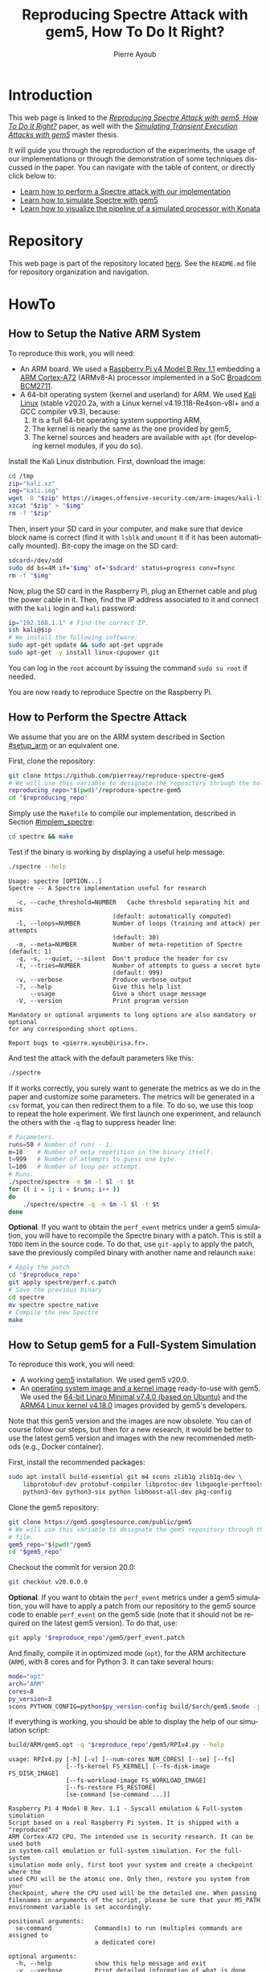 #+TITLE: Reproducing Spectre Attack with gem5, How To Do It Right?
#+AUTHOR: Pierre Ayoub
#+EMAIL: pierre.ayoub@eurecom.fr
#+LANGUAGE: en
#+PROPERTY: header-args :eval never-export
#+HTML_HEAD: <link rel="stylesheet" href="https://sandyuraz.com/styles/org.min.css">

* Introduction

  This web page is linked to the /[[https://github.com/pierreay/reproduce-spectre-gem5/blob/main/docs/paper.pdf][Reproducing Spectre Attack with gem5, How To
  Do It Right?]]/ paper, as well with the /[[https://github.com/pierreay/reproduce-spectre-gem5/blob/main/docs/master_thesis.pdf][Simulating Transient Execution Attacks
  with gem5]]/ master thesis.

  It will guide you through the reproduction of the experiments, the usage of
  our implementations or through the demonstration of some techniques discussed
  in the paper. You can navigate with the table of content, or directly click
  below to:
  - [[#howto_spectre][Learn how to perform a Spectre attack with our implementation]]
  - [[#howto_spectre][Learn how to simulate Spectre with gem5]]
  - [[#howto_konata][Learn how to visualize the pipeline of a simulated processor with Konata]]

* Repository

  This web page is part of the repository located [[https://github.com/pierreay/reproduce-spectre-gem5][here]]. See the =README.md=
  file for repository organization and navigation.

* HowTo

** How to Setup the Native ARM System
   :PROPERTIES:
   :CUSTOM_ID: setup_arm
   :END:

   To reproduce this work, you will need:
   - An ARM board. We used a [[https://static.raspberrypi.org/files/product-briefs/200521+Raspberry+Pi+4+Product+Brief.pdf][Raspberry Pi v4 Model B Rev 1.1]] embedding a [[http://infocenter.arm.com/help/topic/com.arm.doc.100095_0003_06_en/cortex_a72_mpcore_trm_100095_0003_06_en.pdf][ARM
     Cortex-A72]] (ARMv8-A) processor implemented in a SoC [[https://www.raspberrypi.org/documentation/hardware/raspberrypi/bcm2711/rpi_DATA_2711_1p0.pdf][Broadcom BCM2711]].
   - A 64-bit operating system (kernel and userland) for ARM. We used [[https://www.offensive-security.com/kali-linux-arm-images/][Kali
     Linux]] (stable v2020.2a, with a Linux kernel v4.19.118-Re4son-v8l+ and a
     GCC compiler v9.3), because:
     1. It is a full 64-bit operating system supporting ARM,
     2. The kernel is nearly the same as the one provided by gem5,
     3. The kernel sources and headers are available with =apt= (for developing
        kernel modules, if you do so).

   Install the Kali Linux distribution. First, download the image:

   #+BEGIN_SRC bash :eval never
   cd /tmp
   zip="kali.xz"
   img="kali.img"
   wget -O "$zip" https://images.offensive-security.com/arm-images/kali-linux-2020.2a-rpi3-nexmon-64.img.xz
   xzcat "$zip" > "$img"
   rm -f "$zip"
   #+END_SRC

   Then, insert your SD card in your computer, and make sure that device block
   name is correct (find it with =lsblk= and =umount= it if it has been
   automatically mounted). Bit-copy the image on the SD card:

   #+BEGIN_SRC bash :eval never
   sdcard=/dev/sdd
   sudo dd bs=4M if="$img" of="$sdcard" status=progress conv=fsync
   rm -f "$img"
   #+END_SRC

   Now, plug the SD card in the Raspberry Pi, plug an Ethernet cable and plug
   the power cable in it. Then, find the IP address associated to it and
   connect with the =kali= login and =kali= password:

   #+BEGIN_SRC bash
   ip="192.168.1.1" # Find the correct IP.
   ssh kali@$ip
   # We install the following software:
   sudo apt-get update && sudo apt-get upgrade
   sudo apt-get -y install linux-cpupower git
   #+END_SRC

   You can log in the =root= account by issuing the command =sudo su root= if
   needed.

   You are now ready to reproduce Spectre on the Raspberry Pi.
   
** How to Perform the Spectre Attack
   :PROPERTIES:
   :CUSTOM_ID: howto_spectre
   :END:

   We assume that you are on the ARM system described in Section [[#setup_arm]] or
   an equivalent one.

   First, clone the repository:

   #+BEGIN_SRC bash :eval never
   git clone https://github.com/pierreay/reproduce-spectre-gem5
   # We will use this variable to designate the repository through the hole file.
   reproducing_repo="$(pwd)"/reproduce-spectre-gem5
   cd "$reproducing_repo"
   #+END_SRC

   Simply use the =Makefile= to compile our implementation, described in
   Section [[#implem_spectre]]:
    
   #+BEGIN_SRC bash :eval never
   cd spectre && make
   #+END_SRC

   Test if the binary is working by displaying a useful help message:

   #+BEGIN_SRC bash :eval never
   ./spectre --help
   #+END_SRC

   #+BEGIN_EXAMPLE
   Usage: spectre [OPTION...]
   Spectre -- A Spectre implementation useful for research

     -c, --cache_threshold=NUMBER   Cache threshold separating hit and miss
                                (default: automatically computed)
     -l, --loops=NUMBER         Number of loops (training and attack) per attempts
                                (default: 30)
     -m, --meta=NUMBER          Number of meta-repetition of Spectre (default: 1)
     -q, -s, --quiet, --silent  Don't produce the header for csv
     -t, --tries=NUMBER         Number of attempts to guess a secret byte
                                (default: 999)
     -v, --verbose              Produce verbose output
     -?, --help                 Give this help list
         --usage                Give a short usage message
     -V, --version              Print program version

   Mandatory or optional arguments to long options are also mandatory or optional
   for any corresponding short options.

   Report bugs to <pierre.ayoub@irisa.fr>.
   #+END_EXAMPLE
    
   And test the attack with the default parameters like this:

   #+BEGIN_SRC bash :eval never
   ./spectre 
   #+END_SRC

   If it works correctly, you surely want to generate the metrics as we do in
   the paper and customize some parameters. The metrics will be generated in a
   =csv= format, you can then redirect them to a file. To do so, we use this
   loop to repeat the hole experiment. We first launch one experiment, and
   relaunch the others with the =-q= flag to suppress header line:

   #+BEGIN_SRC bash :eval never
   # Parameters.
   runs=50 # Number of runs - 1.
   m=10    # Number of meta repetition in the binary itself.
   t=999   # Number of attempts to guess one byte.
   l=100   # Number of loop per attempt.
   # Runs.
   ./spectre/spectre -m $m -l $l -t $t
   for (( i = 1; i < $runs; i++ ))
   do  
       ./spectre/spectre -q -m $m -l $l -t $t   
   done
   #+END_SRC

   *Optional*. If you want to obtain the =perf_event= metrics under a gem5
   simulation, you will have to recompile the Spectre binary with a patch. This
   is still a =TODO= item in the source code. To do that, use =git-apply= to
   apply the patch, save the previously compiled binary with another name and
   relaunch =make=:

    #+BEGIN_SRC bash :eval never
    # Apply the patch
    cd "$reproduce_repo"
    git apply spectre/perf.c.patch
    # Save the previous binary
    cd spectre
    mv spectre spectre_native
    # Compile the new Spectre
    make
    #+END_SRC

    #+BEGIN_SRC diff :tangle ../spectre/perf.c.patch :exports none
    diff --git i/spectre/perf.c w/spectre/perf.c
    index 3b89ee7..c648e28 100644
    --- i/spectre/perf.c
    +++ w/spectre/perf.c
    @@ -39,9 +39,9 @@ static int perf_fd_branch_miss;
    static void perf_attr_init(struct perf_event_attr * attr, uint64_t config)
    {
    /* To use with real ARM hardware: */
    -    attr->type = PERF_TYPE_HARDWARE;
    +    // attr->type = PERF_TYPE_HARDWARE;
    /* To use with gem5 full-system ARM: */
    -    // attr->type = PERF_TYPE_RAW;
    +    attr->type = PERF_TYPE_RAW;
    attr->config = config;
    attr->size = sizeof(*attr);
    attr->exclude_kernel = 1;
    @@ -53,9 +53,9 @@ void perf_init() {
    /* Initialize our perf_event_attr, representing one counter to be read. */
    static struct perf_event_attr attr_cache_miss;
    /* To use with real ARM hardware: */
    -    perf_attr_init(&attr_cache_miss, PERF_COUNT_HW_CACHE_MISSES);
    +    // perf_attr_init(&attr_cache_miss, PERF_COUNT_HW_CACHE_MISSES);
    /* To use with gem5 full-system ARM: */
    -    // perf_attr_init(&attr_cache_miss, 0x33);
    +    perf_attr_init(&attr_cache_miss, 0x33);
    /* Open the file descriptor corresponding to this counter. The counter
    should start at this moment. */
    if ((perf_fd_cache_miss = syscall(__NR_perf_event_open, &attr_cache_miss, 0, -1, -1, 0)) == -1)
    @@ -64,8 +64,8 @@ void perf_init() {
    /* Same here. */
    static struct perf_event_attr attr_branch_miss;
    /* To use with real ARM hardware: */
    -    perf_attr_init(&attr_branch_miss,PERF_COUNT_HW_BRANCH_MISSES);
    +    // perf_attr_init(&attr_branch_miss,PERF_COUNT_HW_BRANCH_MISSES);
    /* To use with gem5 full-system ARM: */
    -    // perf_attr_init(&attr_branch_miss, 0x10);
    +    perf_attr_init(&attr_branch_miss, 0x10);
    if ((perf_fd_branch_miss = syscall(__NR_perf_event_open, &attr_branch_miss, 0, -1, -1, 0)) == -1)
    fprintf(stderr, "perf_event_open fail %d %d: %s\n", perf_fd_branch_miss, errno, strerror(errno));
    }
    #+END_SRC

** How to Setup gem5 for a Full-System Simulation
   :PROPERTIES:
   :CUSTOM_ID: howto_gem5_setup
   :END:

   To reproduce this work, you will need:
   - A working [[https://www.gem5.org/getting_started/][gem5]] installation. We used gem5 v20.0.
   - An [[https://www.gem5.org/documentation/general_docs/fullsystem/guest_binaries][operating system image and a kernel image]] ready-to-use with gem5. We
     used the [[http://dist.gem5.org/dist/current/arm/disks/linaro-minimal-aarch64.img.bz2][64-bit Linaro Minimal v7.4.0 (based on Ubuntu)]] and the [[http://dist.gem5.org/dist/current/arm/aarch-system-201901106.tar.bz2][ARM64
     Linux kernel v4.18.0]] images provided by gem5's developers.

   Note that this gem5 version and the images are now obsolete. You can of
   course follow our steps, but then for a new research, it would be better to
   use the latest gem5 version and images with the new recommended methods
   (e.g., Docker container).

   First, install the recommended packages:

   #+BEGIN_SRC bash :eval never
   sudo apt install build-essential git m4 scons zlib1g zlib1g-dev \
       libprotobuf-dev protobuf-compiler libprotoc-dev libgoogle-perftools-dev \
       python3-dev python3-six python libboost-all-dev pkg-config
   #+END_SRC

   Clone the gem5 repository:

   #+BEGIN_SRC bash :eval never
   git clone https://gem5.googlesource.com/public/gem5
   # We will use this variable to designate the gem5 repository through the hole
   # file.
   gem5_repo="$(pwd)"/gem5
   cd "$gem5_repo"
   #+END_SRC

   Checkout the commit for version 20.0:

   #+BEGIN_SRC bash :eval never
   git checkout v20.0.0.0
   #+END_SRC

   *Optional*. If you want to obtain the =perf_event= metrics under a gem5
   simulation, you will have to apply a patch from our repository to the gem5
   source code to enable =perf_event= on the gem5 side (note that it should not
   be required on the latest gem5 version). To do that, use:

   #+BEGIN_SRC bash
   git apply "$reproduce_repo"/gem5/perf_event.patch
   #+END_SRC

   #+BEGIN_SRC diff :tangle ../gem5/perf_event.patch :exports none
   diff --git i/src/arch/arm/ArmISA.py w/src/arch/arm/ArmISA.py
   index 2641ec3fb..3d85c1b75 100644
   --- i/src/arch/arm/ArmISA.py
   +++ w/src/arch/arm/ArmISA.py
   @@ -36,6 +36,7 @@
   from m5.params import *
   from m5.proxy import *

   +from m5.SimObject import SimObject
   from m5.objects.ArmPMU import ArmPMU
   from m5.objects.ArmSystem import SveVectorLength
   from m5.objects.BaseISA import BaseISA
   @@ -49,6 +50,8 @@ class ArmISA(BaseISA):
   cxx_class = 'ArmISA::ISA'
   cxx_header = "arch/arm/isa.hh"

   +    generateDeviceTree = SimObject.recurseDeviceTree
   +
   system = Param.System(Parent.any, "System this ISA object belongs to")

   pmu = Param.ArmPMU(NULL, "Performance Monitoring Unit")
   diff --git i/src/arch/arm/ArmPMU.py w/src/arch/arm/ArmPMU.py
   index 047e908b3..58553fbf9 100644
   --- i/src/arch/arm/ArmPMU.py
   +++ w/src/arch/arm/ArmPMU.py
   @@ -40,6 +40,7 @@ from m5.params import *
   from m5.params import isNullPointer
   from m5.proxy import *
   from m5.objects.Gic import ArmInterruptPin
   +from m5.util.fdthelper import *

   class ProbeEvent(object):
   def __init__(self, pmu, _eventId, obj, *listOfNames):
   @@ -76,6 +77,17 @@ class ArmPMU(SimObject):

   _events = None

   +    def generateDeviceTree(self, state):
   +        node = FdtNode("pmu")
   +        node.appendCompatible("arm,armv8-pmuv3")
   +        # gem5 uses GIC controller interrupt notation, where PPI interrupts
   +        # start to 16. However, the Linux kernel start from 0, and used a tag
   +        # (set to 1) to indicate the PPI interrupt type.
   +        node.append(FdtPropertyWords("interrupts", [
   +            1, int(self.interrupt.num) - 16, 0xf04
   +        ]))
   +        yield node
   +
   def addEvent(self, newObject):
   if not (isinstance(newObject, ProbeEvent)
   or isinstance(newObject, SoftwareIncrement)):
   diff --git i/src/cpu/BaseCPU.py w/src/cpu/BaseCPU.py
   index ab70d1d7f..66a49a038 100644
   --- i/src/cpu/BaseCPU.py
   +++ w/src/cpu/BaseCPU.py
   @@ -302,6 +302,11 @@ class BaseCPU(ClockedObject):
   node.appendPhandle(phandle_key)
   cpus_node.append(node)

   +        # Generate nodes from the BaseCPU children (and don't add them as
   +        # subnode). Please note: this is mainly needed for the ISA class.
   +        for child_node in self.recurseDeviceTree(state):
   +            yield child_node
   +
   yield cpus_node

   def __init__(self, **kwargs):
   #+END_SRC

   And finally, compile it in optimized mode (=opt=), for the ARM architecture
   (=ARM=), with 8 cores and for Python 3. It can take several hours:

   #+BEGIN_SRC bash :eval never
   mode="opt"
   arch="ARM"
   cores=8
   py_version=3 
   scons PYTHON_CONFIG=python$py_version-config build/$arch/gem5.$mode -j $cores
   #+END_SRC

    If everything is working, you should be able to display the help of our
    simulation script:

    #+BEGIN_SRC bash :eval never
    build/ARM/gem5.opt -q "$reproduce_repo"/gem5/RPIv4.py --help   
    #+END_SRC

    #+BEGIN_EXAMPLE
    usage: RPIv4.py [-h] [-v] [--num-cores NUM_CORES] [--se] [--fs]
                    [--fs-kernel FS_KERNEL] [--fs-disk-image FS_DISK_IMAGE]
                    [--fs-workload-image FS_WORKLOAD_IMAGE]
                    [--fs-restore FS_RESTORE]
                    [se-command [se-command ...]]

    Raspberry Pi 4 Model B Rev. 1.1 - Syscall emulation & Full-system simulation
    Script based on a real Raspberry Pi system. It is shipped with a "reproduced"
    ARM Cortex-A72 CPU. The intended use is security research. It can be used both
    in system-call emulation or full-system simulation. For the full-system
    simulation mode only, first boot your system and create a checkpoint where the
    used CPU will be the atomic one. Only then, restore you system from your
    checkpoint, where the CPU used will be the detailed one. When passing
    filenames in arguments of the script, please be sure that your M5_PATH
    environment variable is set accordingly.

    positional arguments:
      se-command            Command(s) to run (multiples commands are assigned to
                            a dedicated core)

    optional arguments:
      -h, --help            show this help message and exit
      -v, --verbose         Print detailed information of what is done
      --num-cores NUM_CORES
                            Number of CPU cores (default = 1)
      --se                  Enable system-call emulation (must provide 'command'
                            positional arguments)
      --fs                  Enable full-system emulation (must provide '--fs-
                            kernel' and '--fs-disk-image' options)
      --fs-kernel FS_KERNEL
                            Filename of the Linux kernel to use in full-system
                            emulation (searched under '$M5_PATH/binaries'
                            directory)
      --fs-disk-image FS_DISK_IMAGE
                            Filename of the disk image containing the system to
                            instantiate in full-system emulation
      --fs-workload-image FS_WORKLOAD_IMAGE
                            Filename of the disk image containing the workload to
                            mount in full-system emulation
      --fs-restore FS_RESTORE
                            Path to a folder created by "m5 checkpoint" command to
                            use for restoration
    #+END_EXAMPLE
    
    Otherwise, check the [[https://pierreay.github.io/reproduce-spectre-gem5/gem5_errors.html#compilation][=docs/gem5_errors.html=]] file to see if the compilation
    error has already been encountered.
    
    Let's create the images you need to perform a full-system
    simulation. First, you have to download the operating system and the kernel
    images that you will use over our simulated hardware:

    #+BEGIN_SRC bash :eval never
    img_dir=img
    mkdir $img_dir && cd $img_dir
    # OS
    wget -O - http://dist.gem5.org/dist/current/arm/disks/linaro-minimal-aarch64.img.bz2 | bunzip2 > linaro-minimal-aarch64.img
    # Kernel
    wget -O - http://dist.gem5.org/dist/current/arm/aarch-system-201901106.tar.bz2 | tar xjv
    #+END_SRC

    Then, you will have to create a third =workload.img= image that will
    contain the file(s) that you want to use in your experiments. In order to
    do that, first create a 100MB zero file (you can change the size with the
    =count= parameter):

    #+BEGIN_SRC bash :eval never
    img=workload.img
    dd if=/dev/zero of=$img count=200K
    #+END_SRC

    Create a loopback device in order to access the image as a block device:

    #+BEGIN_SRC bash :eval never
    dev=$(sudo losetup -f)
    sudo losetup -fP $img
    #+END_SRC

    Create a DOS partition table and a primary partition on the entire image,
    then format the new created partition with the =ext4= file system:

    #+BEGIN_SRC bash :eval never
    echo "," | sudo sfdisk $dev
    sudo mke2fs "$dev"p1
    #+END_SRC
    
    Finally, you are done at modifying your image, detach it from the loopback
    device:

    #+BEGIN_SRC bash :eval never
    sudo losetup -d $dev
    #+END_SRC

    Now, you have a persistent file that will hold your files for the
    simulation. Define a function that will be used each time you need to
    update the image with new files (binaries, data...):

    #+BEGIN_SRC bash :eval never
    # $1: workload image name/path.
    # $*: list of files to copy.
    workload_update() {
        dev=$(sudo losetup -f)
        mnt=/mnt/workload
        # Get arguments.
        img="$1"
        shift
        # Create the mount folder and the loop device.
        sudo mkdir -p $mnt
        sudo losetup -fP "$img"
        # Mount the block device.
        sudo mount -o loop $dev $mnt
        # Copy files/folders.
        sudo cp -r -f -t $mnt $*
        # List the files to confirm.
        ls -alh $mnt
        # Unmount the image and freed the loop device.
        sudo umount $mnt
        sudo losetup -d $dev
    }
    #+END_SRC

    We will use this function later. All your 3 images will be mounted directly
    in the simulated system by gem5 itself, and the files in the workload image
    will be accessible in read/write. This is an efficient and handy way to
    communicate with a gem5 simulation.

** How to Simulate Spectre with gem5
   :PROPERTIES:
   :CUSTOM_ID: howto_gem5
   :END:

   We assume that you are able to compile and know how to perform a Spectre
   attack with our binary (at least in theory), described in Section
   [[#howto_spectre]].

   We assume that your gem5 setup is ready to perform a full-system simulation,
   described in Section [[#howto_gem5_setup]].

   *Boot*. The first step is to boot the system once, which can take up to one
   entire hour. You will launch the simulation of our system, described in
   Section [[#implem_gem5]], with gem5. Call gem5 with our Python script describing
   our system, declare 4 cores and the images for the full-system simulation
   with this command:

   #+BEGIN_SRC bash :eval never
   cd "$reproduce_repo"/gem5
   "$gem5_repo"/build/ARM/gem5.opt -q -d 01boot \
                                   ./RPIv4.py -v --num-cores=4 --fs \
                                   --fs-kernel="$gem5_repo"/"$img_dir"/vmlinux.arm64 \
                                   --fs-disk-image="$gem5_repo"/"$img_dir"/linaro-minimal-aarch64.img \
                                   --fs-workload-image="$gem5_repo"/"$img_dir"/"$img"
   #+END_SRC

   On another shell, launch the following command to connect to your simulation
   with =m5term= (which use =telnet=):
   
   #+BEGIN_SRC bash :evel never
   "$gem5_repo"/util/term/m5term localhost 3456
   #+END_SRC

   You must now see the boot process of the simulated system. Wait for the boot
   process to finish until you get a prompt, and then, issue the following
   command:

   #+BEGIN_SRC bash
   m5 checkpoint
   #+END_SRC

   This will create a snapshot of the running system just after the boot
   process in the =01boot/cpt.{ticknumber}= folder. Now, you will be able to
   restore the snapshot in a matter of second each time you want to simulate an
   experiment, there is no need to wait for the boot process anymore (except if
   you modify some parameters of the system in the Python files).

   You can terminate your simulation. Press =C-d= to disconnect from the
   terminal, and use the following command to kill gem5:

   #+BEGIN_SRC bash
   pkill gem5
   #+END_SRC

   *Spectre*. This time, you will be able to simulate the Spectre attack in a
   full-system simulation. First, copy the Spectre binary on the =workload.img=
   image. Use our predefined function (Section [[#howto_gem5_setup]]) for that:

   #+BEGIN_SRC bash :eval never
   cd "$reproduce_repo"
   workload_update "$gem5_repo"/"$img_dir"/"$img" spectre/spectre
   #+END_SRC

   You know have a ready =workload.img= image with the Spectre binary
   inside. The last step is to relaunch the simulation from the previous
   checkpoint:

   #+BEGIN_SRC bash
   "$gem5_repo"/build/ARM/gem5.opt -q -d 02restore \
                                      ./RPIv4.py -v --num-cores=4 --fs \
                                      --fs-kernel="$gem5_repo"/"$img_dir"/vmlinux.arm64 \
                                      --fs-disk-image="$gem5_repo"/"$img_dir"/linaro-minimal-aarch64.img \
                                      --fs-workload-image="$gem5_repo"/"$img_dir"/"$img" \
                                      --fs-restore=01boot/cpt.*
   #+END_SRC

   On another shell, you can connect to the restored simulation and wait
   reaching the prompt (a matter of seconds or 1-2 minutes):

   #+BEGIN_SRC bash :evel never
   "$gem5_repo"/util/term/m5term localhost 3456
   #+END_SRC

   Inside the =telnet= session, you can issue these two commands to access to
   the Spectre binary:

   #+BEGIN_SRC bash
   mkdir -p workload
   # /dev/vdb1 correspond to the image given with the --fs-workload option.
   mount /dev/vdb1 ./workload
   #+END_SRC

   And finally launch the Spectre attack inside the simulated system:

   #+BEGIN_SRC bash
   cd workload
   ./spectre -m 10 -l 100 -t 999
   #+END_SRC

   To extract your result from the simulation, you can either redirect them in
   a file on the mounted =workload.img= image, or copy-paste the terminal.
   
   When the Spectre attack will finish, you can terminate your
   simulation. Press =C-d= to disconnect from the terminal, and use the
   following command to kill gem5:

   #+BEGIN_SRC bash
   pkill gem5
   #+END_SRC

** How to Visualize the Pipeline of a gem5 Processor with Konata
   :PROPERTIES:
   :CUSTOM_ID: howto_konata
   :END:

   Konata is an external program allowing to see graphically the instructions
   executed in the pipeline of a simulated processor. We suggest to the reader
   to read [[http://learning.gem5.org/tutorial/presentations/vis-o3-gem5.pdf][this guide]] before using it. The first thing to do is to download the
   pre-compiled binary from its [[https://github.com/shioyadan/Konata][official repository]]:

   #+BEGIN_SRC bash :results silent
   mkdir konata && cd konata
   konata_dir=$(pwd)/konata-linux-x64
   wget -O - 'https://github.com/shioyadan/Konata/releases/download/v0.34/konata-linux-x64.tar.gz' | tar -xz
   #+END_SRC

   In order to visualize the pipeline, you'll have to:
   1. Find which part of the simulation you want to see (otherwise the generated data will be too large),
   2. Run this part of the simulation with specific flags,
   3. Open the generated data in Konata.
   
   Firstly, to determine which portion of the simulation you want to see with
   Konata, you'll have to run the simulation once without any special flag and
   stop it (with =C-c=) at the time where the interesting part is starting. For
   example, in our experiment, the interesting part is the core of the Spectre
   attack. A possibility is to put a =printf= in your code just before this
   part and stop the simulation when you see the output text.

   When stopping the simulation, you will see a message like this one:

   #+BEGIN_EXAMPLE
   Exiting @ tick 3266927000 because user interrupt received
   #+END_EXAMPLE

   Here, 3266927000 is the number of tick we want to start the monitoring of
   executed instruction. We will refer to it as src_bash[:eval never :exports
   code]{$ticknumber}.
   
   Then, you'll have to run a simulation with the =--debug-flags=O3PipeView
   --debug-file=pipeview.txt= flags passed to the gem5 binary and the
   =--debug-start=$ticknumber= set accordingly to the previous step:
   
   #+BEGIN_SRC bash :eval never
   "$gem5_repo"/build/ARM/gem5.opt -q \
               --debug-flags=O3PipeView --debug-file=pipeview.txt --debug-start=$ticknumber \
               "$reproduce_repo"/gem5/RPIv4.py -v --se
               "$reproduce_repo/spectre/spectre -l 100"
   #+END_SRC

   When the simulation is over (or when you stopped it because it past the last
   point of interest), you just have to launch the graphical interface of
   Konata by issuing the src_bash[:eval never :exports
   code]{"$konata_dir/konata"} command, click on =File= and search for the
   =pipeview.txt= file generated with gem5 in the simulation folder.

   Note that gem5 is able to output a large number of information from every
   element of the system. For instance, during our work, we used to trace
   instruction execution, which output the state of the processor along with
   the executed instruction, by using the "src_bash[:exports code :eval
   never]{--debug-flags=O3CPU,Exec}" flag for the gem5 binary. We also used the
   ="$gem5_repo"/util/tracediff= binary, which allows to navigate in a =diff=
   view of the instructions executed between two simulation with different
   parameters, with this command:

   #+BEGIN_SRC bash
   "$gem5_repo"/util/tracediff \
               "$gem5_repo"/build/ARM/gem5.opt -q --debug-flags=Exec,-ExecSymbol \
               "$gem5_repo"/configs/example/arm/starter_se.py \
               "\"$reproduce_repo/spectre/spectre -l 100\"|\"$reproduce_repo/spectre/spectre -l 50\""
   #+END_SRC

* Implementations

  Implementation details goes here.

** Spectre
   :PROPERTIES:
   :CUSTOM_ID: implem_spectre
   :END:
   
   Our implementation resides in the =spectre= directory of the repository:

   #+BEGIN_SRC bash :dir ../ :results output :exports results
   tree spectre
   #+END_SRC

   #+RESULTS:
   #+begin_example
   spectre
   ├── asm.c
   ├── asm.h
   ├── main.c
   ├── Makefile
   ├── perf.c
   ├── perf.h
   ├── spectre_pht_sa_ip.c
   ├── spectre_pht_sa_ip.h
   ├── util.c
   └── util.h

   0 directories, 10 files
   #+end_example

   It is composed of the following modules:
   - =asm= :: ARM assembly implementation.
   - =main= :: Orchestrate all the modules.
   - =perf= :: =perf_event= wrapper.
   - =spectre_pht_sa_ip= :: Spectre implementation (for the PHT-SA-IP
     version).
   - util :: Useful functions used across the binary.

   Note that:
   - There is a lot of comments into the code, don't hesitate to look at it to
     understands specific parts of the Spectre attack or the assembly
     instructions.

** gem5
   :PROPERTIES:
   :CUSTOM_ID: implem_gem5
   :END:

   # TODO The first boot is with a simple cpu, a restoration is with the full
   # CPU.
   
   To understand what the patch does and how it works, see our corresponding
   [[https://stackoverflow.com/questions/63988672/using-perf-event-with-the-arm-pmu-inside-gem5][StackOverflow post]] or our [[https://www.mail-archive.com/gem5-users@gem5.org/msg18401.html][ticket on the gem5 mailing list]].

* Appendices

  - If you are a gem5 user who experience some unresolved errors, you could
    check the [[https://pierreay.github.io/reproduce-spectre-gem5/gem5_errors.html#runtime][=docs/gem5_errors.html=]] file.
